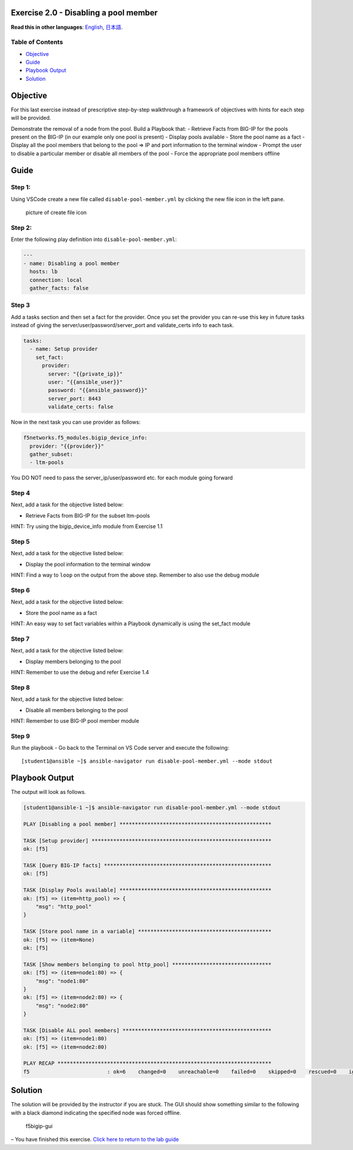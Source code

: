 Exercise 2.0 - Disabling a pool member
======================================

**Read this in other languages**: |uk| `English <README.md>`__, |japan|
`日本語 <README.ja.md>`__.

Table of Contents
-----------------

-  `Objective <#objective>`__
-  `Guide <#guide>`__
-  `Playbook Output <#playbook-output>`__
-  `Solution <#solution>`__

Objective
=========

For this last exercise instead of prescriptive step-by-step walkthrough
a framework of objectives with hints for each step will be provided.

Demonstrate the removal of a node from the pool. Build a Playbook that:
- Retrieve Facts from BIG-IP for the pools present on the BIG-IP (in our
example only one pool is present) - Display pools available - Store the
pool name as a fact - Display all the pool members that belong to the
pool => IP and port information to the terminal window - Prompt the user
to disable a particular member or disable all members of the pool -
Force the appropriate pool members offline

Guide
=====

Step 1:
-------

Using VSCode create a new file called ``disable-pool-member.yml`` by
clicking the new file icon in the left pane.

.. figure:: ../1.1-get-facts/images/vscode-openfile_icon.png
   :alt: picture of create file icon

   picture of create file icon

Step 2:
-------

Enter the following play definition into ``disable-pool-member.yml``:

.. raw:: html

   <!-- {% raw %} -->

.. code:: yaml

   ---
   - name: Disabling a pool member
     hosts: lb
     connection: local
     gather_facts: false

.. raw:: html

   <!-- {% endraw %} -->

Step 3
------

Add a tasks section and then set a fact for the provider. Once you set
the provider you can re-use this key in future tasks instead of giving
the server/user/password/server_port and validate_certs info to each
task.

.. raw:: html

   <!-- {% raw %} -->

.. code:: yaml

     tasks:
       - name: Setup provider
         set_fact:
           provider:
             server: "{{private_ip}}"
             user: "{{ansible_user}}"
             password: "{{ansible_password}}"
             server_port: 8443
             validate_certs: false

.. raw:: html

   <!-- {% endraw %} -->

Now in the next task you can use provider as follows:

.. raw:: html

   <!-- {% raw %} -->

.. code:: yaml

         f5networks.f5_modules.bigip_device_info:
           provider: "{{provider}}"
           gather_subset:
           - ltm-pools

.. raw:: html

   <!-- {% endraw %} -->

You DO NOT need to pass the server_ip/user/password etc. for each module
going forward

Step 4
------

Next, add a task for the objective listed below:

-  Retrieve Facts from BIG-IP for the subset ltm-pools

HINT: Try using the bigip_device_info module from Exercise 1.1

Step 5
------

Next, add a task for the objective listed below:

-  Display the pool information to the terminal window

HINT: Find a way to ``loop`` on the output from the above step. Remember
to also use the debug module

Step 6
------

Next, add a task for the objective listed below:

-  Store the pool name as a fact

HINT: An easy way to set fact variables within a Playbook dynamically is
using the set_fact module

Step 7
------

Next, add a task for the objective listed below:

-  Display members belonging to the pool

HINT: Remember to use the debug and refer Exercise 1.4

Step 8
------

Next, add a task for the objective listed below:

-  Disable all members belonging to the pool

HINT: Remember to use BIG-IP pool member module

Step 9
------

Run the playbook - Go back to the Terminal on VS Code server and execute
the following:

::

   [student1@ansible ~]$ ansible-navigator run disable-pool-member.yml --mode stdout

Playbook Output
===============

The output will look as follows.

.. raw:: html

   <!-- {% raw %} -->

.. code:: yaml

   [student1@ansible-1 ~]$ ansible-navigator run disable-pool-member.yml --mode stdout

   PLAY [Disabling a pool member] *************************************************

   TASK [Setup provider] **********************************************************
   ok: [f5]

   TASK [Query BIG-IP facts] ******************************************************
   ok: [f5]

   TASK [Display Pools available] *************************************************
   ok: [f5] => (item=http_pool) => {
       "msg": "http_pool"
   }

   TASK [Store pool name in a variable] *******************************************
   ok: [f5] => (item=None)
   ok: [f5]

   TASK [Show members belonging to pool http_pool] ********************************
   ok: [f5] => (item=node1:80) => {
       "msg": "node1:80"
   }
   ok: [f5] => (item=node2:80) => {
       "msg": "node2:80"
   }

   TASK [Disable ALL pool members] ************************************************
   ok: [f5] => (item=node1:80)
   ok: [f5] => (item=node2:80)

   PLAY RECAP *********************************************************************
   f5                         : ok=6    changed=0    unreachable=0    failed=0    skipped=0    rescued=0    ignored=0 

.. raw:: html

   <!-- {% endraw %} -->

Solution
========

The solution will be provided by the instructor if you are stuck. The
GUI should show something similar to the following with a black diamond
indicating the specified node was forced offline.

.. figure:: f5bigip-gui.png
   :alt: f5bigip-gui

   f5bigip-gui

– You have finished this exercise. `Click here to return to the lab
guide <../README.md>`__

.. |uk| image:: ../../../images/uk.png
.. |japan| image:: ../../../images/japan.png
